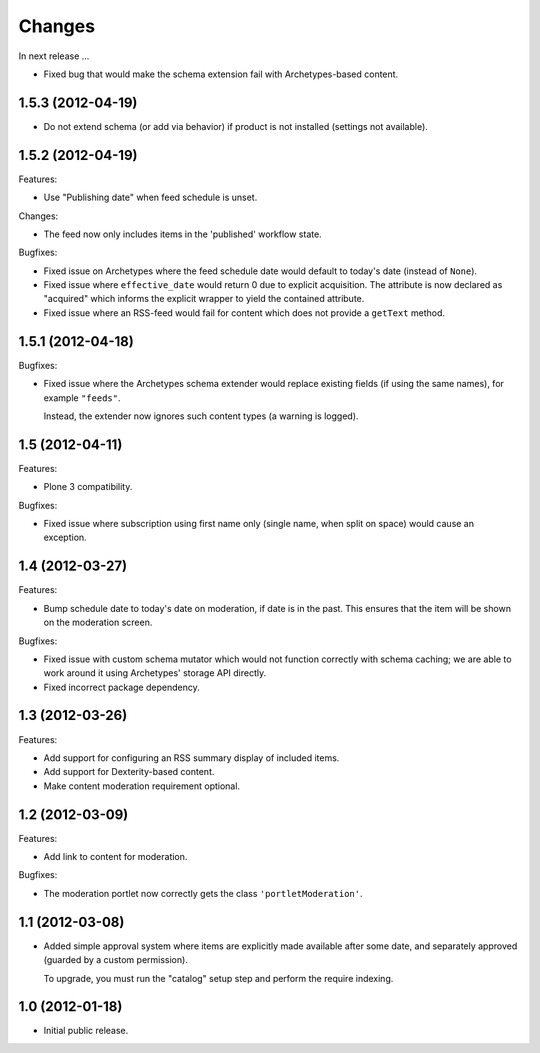 Changes
=======

In next release ...

- Fixed bug that would make the schema extension fail with
  Archetypes-based content.

1.5.3 (2012-04-19)
------------------

- Do not extend schema (or add via behavior) if product is not
  installed (settings not available).

1.5.2 (2012-04-19)
------------------

Features:

- Use "Publishing date" when feed schedule is unset.

Changes:

- The feed now only includes items in the 'published' workflow state.

Bugfixes:

- Fixed issue on Archetypes where the feed schedule date would default
  to today's date (instead of ``None``).

- Fixed issue where ``effective_date`` would return 0 due to explicit
  acquisition. The attribute is now declared as "acquired" which
  informs the explicit wrapper to yield the contained attribute.

- Fixed issue where an RSS-feed would fail for content which does not
  provide a ``getText`` method.

1.5.1 (2012-04-18)
------------------

Bugfixes:

- Fixed issue where the Archetypes schema extender would replace
  existing fields (if using the same names), for example
  ``"feeds"``.

  Instead, the extender now ignores such content types (a warning is
  logged).


1.5 (2012-04-11)
----------------

Features:

- Plone 3 compatibility.

Bugfixes:

- Fixed issue where subscription using first name only (single name,
  when split on space) would cause an exception.


1.4 (2012-03-27)
----------------

Features:

- Bump schedule date to today's date on moderation, if date is in the
  past. This ensures that the item will be shown on the moderation
  screen.

Bugfixes:

- Fixed issue with custom schema mutator which would not function
  correctly with schema caching; we are able to work around it using
  Archetypes' storage API directly.

- Fixed incorrect package dependency.


1.3 (2012-03-26)
----------------

Features:

- Add support for configuring an RSS summary display of included
  items.

- Add support for Dexterity-based content.

- Make content moderation requirement optional.


1.2 (2012-03-09)
----------------

Features:

- Add link to content for moderation.

Bugfixes:

- The moderation portlet now correctly gets the class
  ``'portletModeration'``.

1.1 (2012-03-08)
----------------

- Added simple approval system where items are explicitly made
  available after some date, and separately approved (guarded by a
  custom permission).

  To upgrade, you must run the "catalog" setup step and perform the
  require indexing.

1.0 (2012-01-18)
----------------

- Initial public release.
